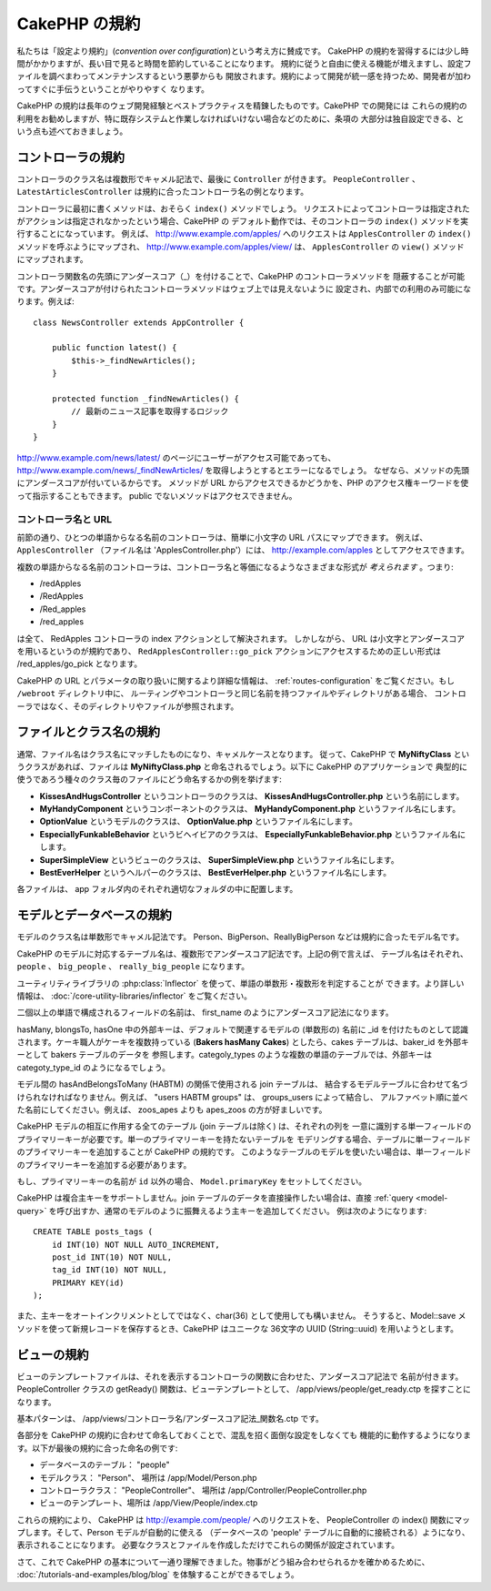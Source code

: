 CakePHP の規約
##############

私たちは「設定より規約」(*convention over configuration*)という考え方に賛成です。
CakePHP の規約を習得するには少し時間がかかりますが、長い目で見ると時間を節約していることになります。
規約に従うと自由に使える機能が増えますし、設定ファイルを調べまわってメンテナンスするという悪夢からも
開放されます。規約によって開発が統一感を持つため、開発者が加わってすぐに手伝うということがやりやすく
なります。

CakePHP の規約は長年のウェブ開発経験とベストプラクティスを精錬したものです。CakePHP での開発には
これらの規約の利用をお勧めしますが、特に既存システムと作業しなければいけない場合などのために、条項の
大部分は独自設定できる、という点も述べておきましょう。

コントローラの規約
==================

コントローラのクラス名は複数形でキャメル記法で、最後に ``Controller`` が付きます。
``PeopleController`` 、 ``LatestArticlesController`` は規約に合ったコントローラ名の例となります。

コントローラに最初に書くメソッドは、おそらく ``index()`` メソッドでしょう。
リクエストによってコントローラは指定されたがアクションは指定されなかったという場合、CakePHP の
デフォルト動作では、そのコントローラの ``index()`` メソッドを実行することになっています。
例えば、 http://www.example.com/apples/ へのリクエストは ``ApplesController`` の
``index()`` メソッドを呼ぶようにマップされ、 http://www.example.com/apples/view/ は、
``ApplesController`` の ``view()`` メソッドにマップされます。

コントローラ関数名の先頭にアンダースコア（\_）を付けることで、CakePHP のコントローラメソッドを
隠蔽することが可能です。アンダースコアが付けられたコントローラメソッドはウェブ上では見えないように
設定され、内部での利用のみ可能になります。例えば::

    class NewsController extends AppController {

        public function latest() {
            $this->_findNewArticles();
        }

        protected function _findNewArticles() {
            // 最新のニュース記事を取得するロジック
        }
    }


http://www.example.com/news/latest/ のページにユーザーがアクセス可能であっても、
http://www.example.com/news/\_findNewArticles/ を取得しようとするとエラーになるでしょう。
なぜなら、メソッドの先頭にアンダースコアが付いているからです。
メソッドが URL からアクセスできるかどうかを、PHP のアクセス権キーワードを使って指示することもできます。
public でないメソッドはアクセスできません。

コントローラ名と URL
~~~~~~~~~~~~~~~~~~~~

前節の通り、ひとつの単語からなる名前のコントローラは、簡単に小文字の URL パスにマップできます。
例えば、 ``ApplesController`` （ファイル名は 'ApplesController.php'）には、
http://example.com/apples としてアクセスできます。

複数の単語からなる名前のコントローラは、コントローラ名と等価になるようなさまざまな形式が
*考えられます* 。つまり:


-  /redApples
-  /RedApples
-  /Red\_apples
-  /red\_apples

は全て、 RedApples コントローラの index アクションとして解決されます。
しかしながら、 URL は小文字とアンダースコアを用いるというのが規約であり、
``RedApplesController::go_pick`` アクションにアクセスするための正しい形式は
/red\_apples/go\_pick となります。

CakePHP の URL とパラメータの取り扱いに関するより詳細な情報は、
:ref:`routes-configuration` をご覧ください。もし ``/webroot`` ディレクトリ中に、
ルーティングやコントローラと同じ名前を持つファイルやディレクトリがある場合、
コントローラではなく、そのディレクトリやファイルが参照されます。

.. _file-and-classname-conventions:

ファイルとクラス名の規約
========================

通常、ファイル名はクラス名にマッチしたものになり、キャメルケースとなります。
従って、CakePHP で **MyNiftyClass** というクラスがあれば、ファイルは
**MyNiftyClass.php** と命名されるでしょう。以下に CakePHP のアプリケーションで
典型的に使うであろう種々のクラス毎のファイルにどう命名するかの例を挙げます:

-  **KissesAndHugsController** というコントローラのクラスは、
   **KissesAndHugsController.php** という名前にします。
-  **MyHandyComponent** というコンポーネントのクラスは、
   **MyHandyComponent.php** というファイル名にします。
-  **OptionValue** というモデルのクラスは、
   **OptionValue.php** というファイル名にします。
-  **EspeciallyFunkableBehavior** というビヘイビアのクラスは、
   **EspeciallyFunkableBehavior.php** というファイル名にします。
-  **SuperSimpleView** というビューのクラスは、
   **SuperSimpleView.php** というファイル名にします。
-  **BestEverHelper** というヘルパーのクラスは、
   **BestEverHelper.php** というファイル名にします。

各ファイルは、 app フォルダ内のそれぞれ適切なフォルダの中に配置します。

モデルとデータベースの規約
==========================

モデルのクラス名は単数形でキャメル記法です。
Person、BigPerson、ReallyBigPerson などは規約に合ったモデル名です。

CakePHP のモデルに対応するテーブル名は、複数形でアンダースコア記法です。上記の例で言えば、
テーブル名はそれぞれ、 ``people`` 、 ``big_people`` 、 ``really_big_people`` になります。

ユーティリティライブラリの :php:class:`Inflector` を使って、単語の単数形・複数形を判定することが
できます。より詳しい情報は、 :doc:`/core-utility-libraries/inflector` をご覧ください。

二個以上の単語で構成されるフィールドの名前は、 first\_name のようにアンダースコア記法になります。

hasMany, blongsTo, hasOne 中の外部キーは、デフォルトで関連するモデルの (単数形の) 名前に
\_id を付けたものとして認識されます。ケーキ職人がケーキを複数持っている (**Bakers hasMany Cakes**)
としたら、cakes テーブルは、baker\_id を外部キーとして bakers テーブルのデータを
参照します。categoly\_types のような複数の単語のテーブルでは、外部キーは
categoty\_type\_id のようになるでしょう。

モデル間の hasAndBelongsToMany (HABTM) の関係で使用される join テーブルは、
結合するモデルテーブルに合わせて名づけられなければなりません。例えば、
"users HABTM groups" は、 groups_users によって結合し、
アルファベット順に並べた名前にしてください。例えば、 zoos\_apes よりも
apes\_zoos の方が好ましいです。

CakePHP モデルの相互に作用する全てのテーブル (join テーブルは除く) は、それぞれの列を
一意に識別する単一フィールドのプライマリーキーが必要です。単一のプライマリーキーを持たないテーブルを
モデリングする場合、テーブルに単一フィールドのプライマリーキーを追加することが CakePHP の規約です。
このようなテーブルのモデルを使いたい場合は、単一フィールドのプライマリーキーを追加する必要があります。

もし、プライマリーキーの名前が ``id`` 以外の場合、 ``Model.primaryKey`` をセットしてください。

CakePHP は複合主キーをサポートしません。join テーブルのデータを直接操作したい場合は、直接
:ref:`query <model-query>` を呼び出すか、通常のモデルのように振舞えるよう主キーを追加してください。
例は次のようになります::

    CREATE TABLE posts_tags (
        id INT(10) NOT NULL AUTO_INCREMENT,
        post_id INT(10) NOT NULL,
        tag_id INT(10) NOT NULL,
        PRIMARY KEY(id)
    );

また、主キーをオートインクリメントとしてではなく、char(36) として使用しても構いません。
そうすると、Model::save メソッドを使って新規レコードを保存するとき、CakePHP はユニークな
36文字の UUID (String::uuid) を用いようとします。

ビューの規約
============

ビューのテンプレートファイルは、それを表示するコントローラの関数に合わせた、アンダースコア記法で
名前が付きます。PeopleController クラスの getReady() 関数は、ビューテンプレートとして、
/app/views/people/get\_ready.ctp を探すことになります。

基本パターンは、 /app/views/コントローラ名/アンダースコア記法\_関数名.ctp です。

各部分を CakePHP の規約に合わせて命名しておくことで、混乱を招く面倒な設定をしなくても
機能的に動作するようになります。以下が最後の規約に合った命名の例です:

-  データベースのテーブル： "people"
-  モデルクラス： "Person"、 場所は /app/Model/Person.php
-  コントローラクラス： "PeopleController"、 場所は
   /app/Controller/PeopleController.php
-  ビューのテンプレート、場所は /app/View/People/index.ctp

これらの規約により、 CakePHP は http://example.com/people/ へのリクエストを、
PeopleController の index() 関数にマップします。そして、Person モデルが自動的に使える
（データベースの 'people' テーブルに自動的に接続される）ようになり、表示されることになります。
必要なクラスとファイルを作成しただけでこれらの関係が設定されています。

さて、これで CakePHP の基本について一通り理解できました。物事がどう組み合わせられるかを確かめるために、
:doc:`/tutorials-and-examples/blog/blog` を体験することができるでしょう。


.. meta::
    :title lang=ja: CakePHP Conventions
    :keywords lang=ja: web development experience,maintenance nightmare,index method,legacy systems,method names,php class,uniform system,config files,tenets,apples,conventions,conventional controller,best practices,maps,visibility,news articles,functionality,logic,cakephp,developers
